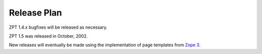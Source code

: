 .. from https://raw.githubusercontent.com/zopefoundation/zpt-docs/master/src/ReleasePlan.stx

==============
 Release Plan
==============

ZPT 1.4.x bugfixes will be released as necessary.

ZPT 1.5 was released in October, 2002.

New releases will eventually be made using the implementation
of page templates from `Zope 3 <http://dev.zope.org/Zope3/>`_.
